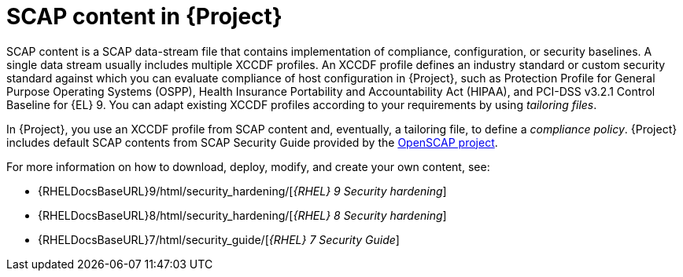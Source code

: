 :_mod-docs-content-type: CONCEPT

[id="SCAP_Content_in_{project-context}_{context}"]
= SCAP content in {Project}

SCAP content is a SCAP data-stream file that contains implementation of compliance, configuration, or security baselines.
A single data stream usually includes multiple XCCDF profiles.
An XCCDF profile defines an industry standard or custom security standard against which you can evaluate compliance of host configuration in {Project}, such as Protection Profile for General Purpose Operating Systems (OSPP), Health Insurance Portability and Accountability Act (HIPAA), and PCI-DSS v3.2.1 Control Baseline for {EL}{nbsp}9.
You can adapt existing XCCDF profiles according to your requirements by using _tailoring files_.

In {Project}, you use an XCCDF profile from SCAP content and, eventually, a tailoring file, to define a _compliance policy_.
{Project} includes default SCAP contents from SCAP Security Guide provided by the https://www.open-scap.org/[OpenSCAP project].

ifndef::orcharhino[]
For more information on how to download, deploy, modify, and create your own content, see:

* {RHELDocsBaseURL}9/html/security_hardening/[_{RHEL}{nbsp}9 Security hardening_]
* {RHELDocsBaseURL}8/html/security_hardening/[_{RHEL}{nbsp}8 Security hardening_]
* {RHELDocsBaseURL}7/html/security_guide/[_{RHEL}{nbsp}7 Security Guide_]
endif::[]
